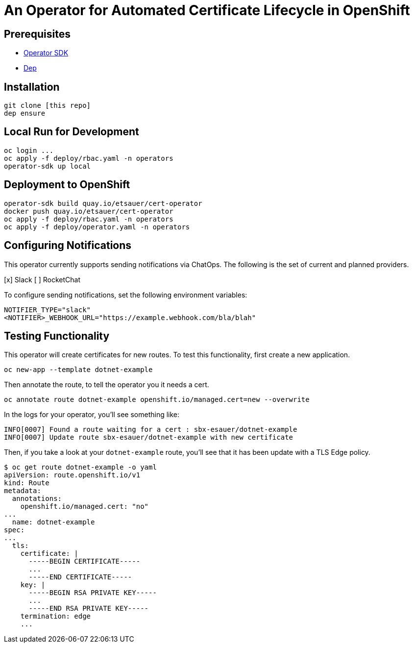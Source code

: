 = An Operator for Automated Certificate Lifecycle in OpenShift

== Prerequisites

* link:https://github.com/operator-framework/operator-sdk[Operator SDK]
* link:https://golang.github.io/dep/docs/installation.html[Dep]

== Installation

[source,bash]
----
git clone [this repo]
dep ensure
----

== Local Run for Development

[source,bash]
----
oc login ...
oc apply -f deploy/rbac.yaml -n operators
operator-sdk up local
----

== Deployment to OpenShift

[source,bash]
----
operator-sdk build quay.io/etsauer/cert-operator
docker push quay.io/etsauer/cert-operator
oc apply -f deploy/rbac.yaml -n operators
oc apply -f deploy/operator.yaml -n operators
----

== Configuring Notifications

This operator currently supports sending notifications via ChatOps. The following is the set of current and planned providers.

[x] Slack
[ ] RocketChat

To configure sending notifications, set the following environment variables:

[source,bash]
----
NOTIFIER_TYPE="slack"
<NOTIFIER>_WEBHOOK_URL="https://example.webhook.com/bla/blah"
----

== Testing Functionality

This operator will create certificates for new routes. To test this functionality, first create a new application.

[source,bash]
----
oc new-app --template dotnet-example
----

Then annotate the route, to tell the operator you it needs a cert.

[source,bash]
----
oc annotate route dotnet-example openshift.io/managed.cert=new --overwrite
----

In the logs for your operator, you'll see something like:

[source,bash]
----
INFO[0007] Found a route waiting for a cert : sbx-esauer/dotnet-example
INFO[0007] Update route sbx-esauer/dotnet-example with new certificate
----

Then, if you take a look at your `dotnet-example` route, you'll see that it has been update with a TLS Edge policy.

[source,bash]
----
$ oc get route dotnet-example -o yaml
apiVersion: route.openshift.io/v1
kind: Route
metadata:
  annotations:
    openshift.io/managed.cert: "no"
...
  name: dotnet-example
spec:
...
  tls:
    certificate: |
      -----BEGIN CERTIFICATE-----
      ...
      -----END CERTIFICATE-----
    key: |
      -----BEGIN RSA PRIVATE KEY-----
      ...
      -----END RSA PRIVATE KEY-----
    termination: edge
    ...
----
